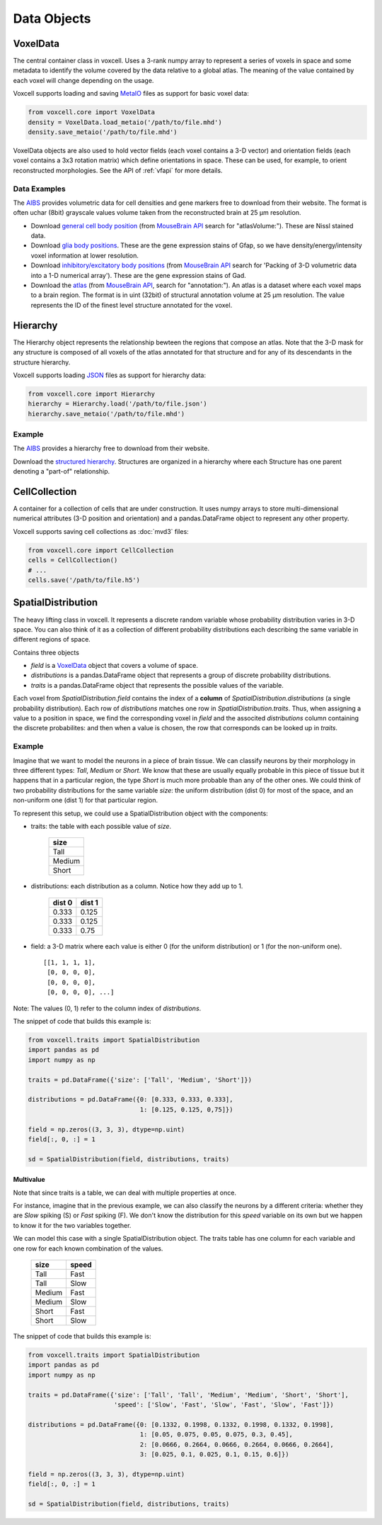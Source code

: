 Data Objects
============

VoxelData
---------

The central container class in voxcell. Uses a 3-rank numpy array to represent a series of voxels
in space and some metadata to identify the volume covered by the data relative to a global atlas.
The meaning of the value contained by each voxel will change depending on the usage.

Voxcell supports loading and saving MetaIO_ files as support for basic voxel data:

.. code-block:: python

    from voxcell.core import VoxelData
    density = VoxelData.load_metaio('/path/to/file.mhd')
    density.save_metaio('/path/to/file.mhd')


VoxelData objects are also used to hold vector fields (each voxel contains a 3-D vector)
and orientation fields (each voxel contains a 3x3 rotation matrix) which define orientations
in space. These can be used, for example, to orient reconstructed morphologies.
See the API of :ref:`vfapi` for more details.

Data Examples
~~~~~~~~~~~~~

The AIBS_ provides volumetric data for cell densities and gene markers free
to download from their website. The format is often uchar (8bit) grayscale values volume taken from
the reconstructed brain at 25 µm resolution.

- Download `general cell body position <http://api.brain-map.org/api/v2/well_known_file_download/113567585>`_
  (from `MouseBrain API`_ search for "atlasVolume:").  These are Nissl stained data.

- Download `glia body positions <http://mouse.brain-map.org/search/show?page_num=0&page_size=26&no_paging=false&exact_match=false&search_term=gfap&search_type=gene>`_.
  These are the gene expression stains of Gfap, so we have density/energy/intensity voxel information
  at lower resolution.

- Download `inhibitory/excitatory body positions <http://mouse.brain-map.org/search/show?page_num=0&page_size=26&no_paging=false&exact_match=false&search_term=gad&search_type=gene>`_
  (from `MouseBrain API`_
  search for 'Packing of 3-D volumetric data into a 1-D numerical array').
  These are the gene expression stains of Gad.

- Download the `atlas <http://api.brain-map.org/api/v2/well_known_file_download/197642854>`_
  (from `MouseBrain API`_, search for "annotation:").
  An atlas is a dataset where each voxel maps to a brain region.
  The format is in uint (32bit) of structural annotation volume at 25 µm resolution.
  The value represents the ID of the finest level structure annotated for the voxel.

Hierarchy
---------

The Hierarchy object represents the relationship bewteen the regions that compose an atlas.
Note that the 3-D mask for any structure is composed of all voxels of the atlas annotated for that
structure and for any of its descendants in the structure hierarchy.


Voxcell supports loading JSON_ files as support for hierarchy data:

.. code-block:: python

    from voxcell.core import Hierarchy
    hierarchy = Hierarchy.load('/path/to/file.json')
    hierarchy.save_metaio('/path/to/file.mhd')

Example
~~~~~~~

The AIBS_ provides a hierarchy free to download from their website.

Download the `structured hierarchy <http://api.brain-map.org/api/v2/structure_graph_download/1.json>`_.
Structures are organized in a hierarchy where each Structure has one parent
denoting a "part-of" relationship.

CellCollection
--------------

A container for a collection of cells that are under construction. It uses numpy arrays to store
multi-dimensional numerical attributes (3-D position and orientation) and a pandas.DataFrame object
to represent any other property.

Voxcell supports saving cell collections as :doc:`mvd3` files:

.. code-block:: python

    from voxcell.core import CellCollection
    cells = CellCollection()
    # ...
    cells.save('/path/to/file.h5')


.. _MetaIO: http://www.itk.org/Wiki/MetaIO/Documentation
.. _JSON: http://www.json.org
.. _AIBS: http://alleninstitute.org/
.. _`MouseBrain API`: http://help.brain-map.org//display/mousebrain/API


SpatialDistribution
-------------------

The heavy lifting class in voxcell. It represents a discrete random variable whose probability
distribution varies in 3-D space. You can also think of it as a collection of different probability
distributions each describing the same variable in different regions of space.

Contains three objects

- *field* is a VoxelData_ object that covers a volume of space.
- *distributions* is a pandas.DataFrame object that represents a group of discrete probability distributions.
- *traits* is a pandas.DataFrame object that represents the possible values of the variable.

Each voxel from *SpatialDistribution.field* contains the index of a **column** of *SpatialDistribution.distributions*
(a single probability distribution). Each row of *distributions* matches
one row in *SpatialDistribution.traits*. Thus, when assigning a value to a position in space,
we find the corresponding voxel in *field* and the associted *distributions* column
containing the discrete probabilites: and then when a value is chosen, the row that corresponds
can be looked up in *traits*.

Example
~~~~~~~

Imagine that we want to model the neurons in a piece of brain tissue. We can classify neurons
by their morphology in three different types: *Tall*, *Medium* or *Short*.
We know that these are usually equally probable in this piece of tissue but it happens that in a
particular region, the type *Short* is much more probable than any of the other ones.
We could think of two probability distributions for the same variable *size*: the uniform
distribution (dist 0) for most of the space, and an non-uniform one (dist 1) for that particular region.

.. image:: assets/size_dist.png
   :align: center

To represent this setup, we could use a SpatialDistribution object with the components:

- traits: the table with each possible value of *size*.

    +--------+
    |  size  |
    +========+
    |  Tall  |
    +--------+
    | Medium |
    +--------+
    |  Short |
    +--------+

- distributions: each distribution as a column. Notice how they add up to 1.

    +--------+--------+
    | dist 0 | dist 1 |
    +========+========+
    |  0.333 |  0.125 |
    +--------+--------+
    |  0.333 |  0.125 |
    +--------+--------+
    |  0.333 |  0.75  |
    +--------+--------+

- field: a 3-D matrix where each value is either 0 (for the uniform distribution)
  or 1 (for the non-uniform one). ::

    [[1, 1, 1, 1],
     [0, 0, 0, 0],
     [0, 0, 0, 0],
     [0, 0, 0, 0], ...]

Note: The values (0, 1) refer to the column index of *distributions*.

The snippet of code that builds this example is:

.. code-block:: python

   from voxcell.traits import SpatialDistribution
   import pandas as pd
   import numpy as np

   traits = pd.DataFrame({'size': ['Tall', 'Medium', 'Short']})

   distributions = pd.DataFrame({0: [0.333, 0.333, 0.333],
                                 1: [0.125, 0.125, 0,75]})

   field = np.zeros((3, 3, 3), dtype=np.uint)
   field[:, 0, :] = 1

   sd = SpatialDistribution(field, distributions, traits)

Multivalue
^^^^^^^^^^

Note that since traits is a table, we can deal with multiple properties at once.

For instance, imagine that in the previous example, we can also classify the neurons by a
different criteria: whether they are *Slow* spiking (S) or *Fast* spiking (F).
We don't know the distribution for this *speed* variable on its own but we happen to know it
for the two variables together.


.. image:: assets/combined_dist.png
   :align: center


We can model this case with a single SpatialDistribution object. The traits table has one column
for each variable and one row for each known combination of the values.

    +--------+-------+
    |  size  | speed |
    +========+=======+
    |  Tall  |  Fast |
    +--------+-------+
    |  Tall  |  Slow |
    +--------+-------+
    | Medium |  Fast |
    +--------+-------+
    | Medium |  Slow |
    +--------+-------+
    |  Short |  Fast |
    +--------+-------+
    |  Short |  Slow |
    +--------+-------+


The snippet of code that builds this example is:

.. code-block:: python

   from voxcell.traits import SpatialDistribution
   import pandas as pd
   import numpy as np

   traits = pd.DataFrame({'size': ['Tall', 'Tall', 'Medium', 'Medium', 'Short', 'Short'],
                          'speed': ['Slow', 'Fast', 'Slow', 'Fast', 'Slow', 'Fast']})

   distributions = pd.DataFrame({0: [0.1332, 0.1998, 0.1332, 0.1998, 0.1332, 0.1998],
                                 1: [0.05, 0.075, 0.05, 0.075, 0.3, 0.45],
                                 2: [0.0666, 0.2664, 0.0666, 0.2664, 0.0666, 0.2664],
                                 3: [0.025, 0.1, 0.025, 0.1, 0.15, 0.6]})

   field = np.zeros((3, 3, 3), dtype=np.uint)
   field[:, 0, :] = 1

   sd = SpatialDistribution(field, distributions, traits)